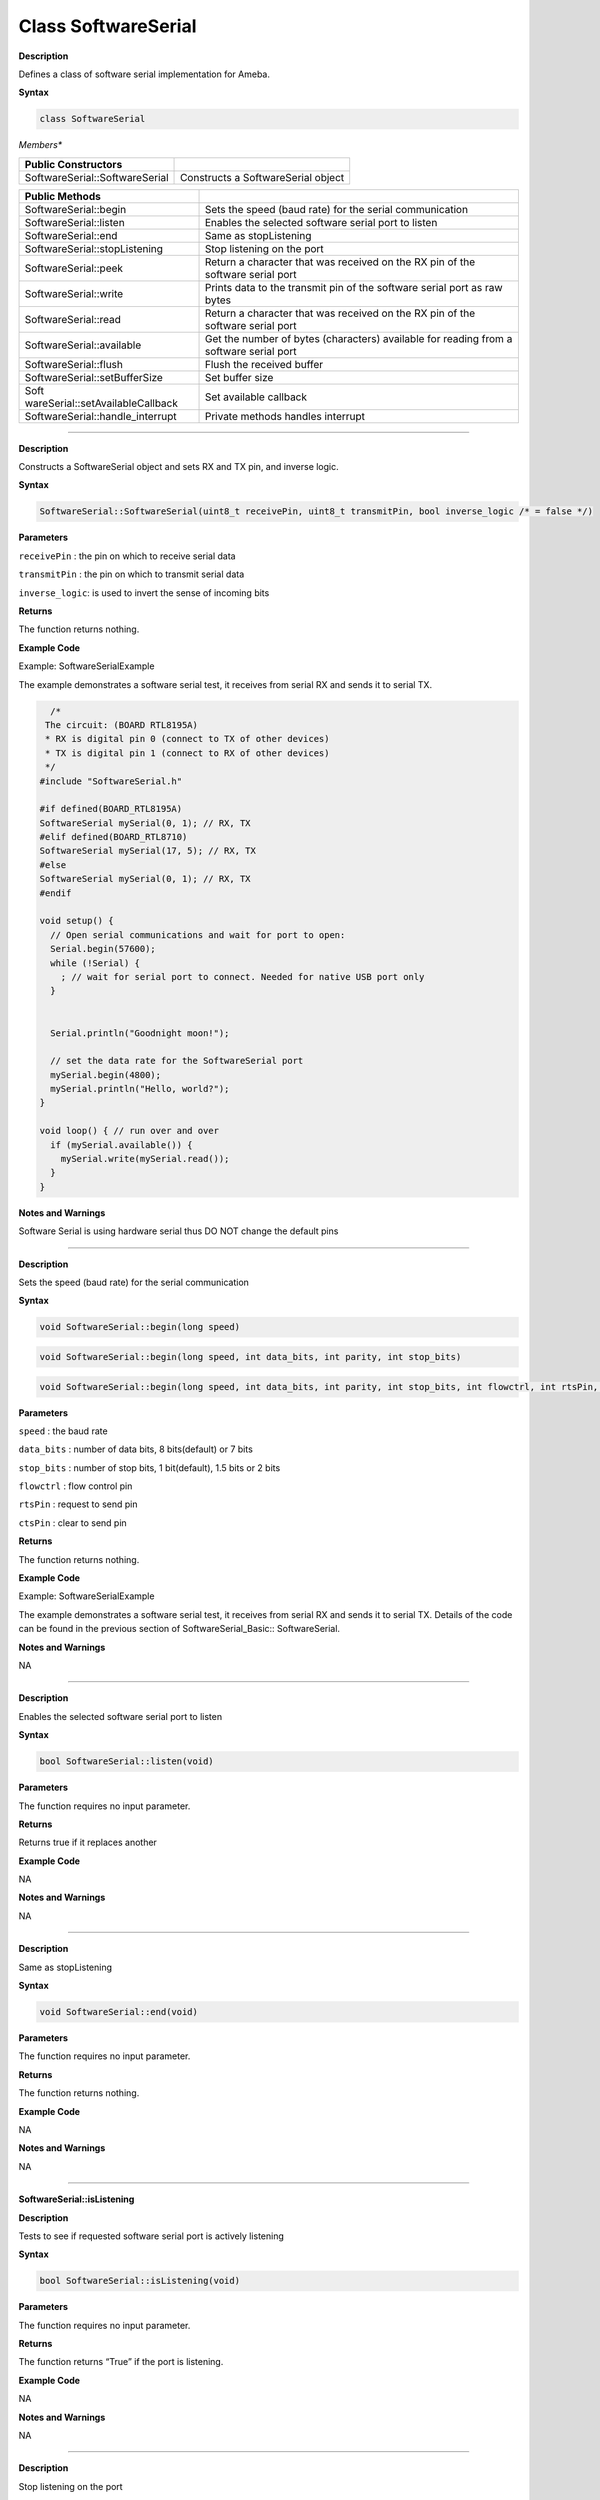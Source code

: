#####################
Class SoftwareSerial
#####################


**Description**

Defines a class of software serial implementation for Ameba.

**Syntax**

.. code:: cpp

  class SoftwareSerial

*Members**

+----------------------------------+----------------------------------+
| **Public Constructors**          |                                  |
+==================================+==================================+
| SoftwareSerial::SoftwareSerial   | Constructs a SoftwareSerial      |
|                                  | object                           |
+----------------------------------+----------------------------------+

+----------------------------------+----------------------------------+
| **Public Methods**               |                                  |
+==================================+==================================+
| SoftwareSerial::begin            | Sets the speed (baud rate) for   |
|                                  | the serial communication         |
+----------------------------------+----------------------------------+
| SoftwareSerial::listen           | Enables the selected software    |
|                                  | serial port to listen            |
+----------------------------------+----------------------------------+
| SoftwareSerial::end              | Same as stopListening            |
+----------------------------------+----------------------------------+
| SoftwareSerial::stopListening    | Stop listening on the port       |
+----------------------------------+----------------------------------+
| SoftwareSerial::peek             | Return a character that was      |
|                                  | received on the RX pin of the    |
|                                  | software serial port             |
+----------------------------------+----------------------------------+
| SoftwareSerial::write            | Prints data to the transmit pin  |
|                                  | of the software serial port as   |
|                                  | raw bytes                        |
+----------------------------------+----------------------------------+
| SoftwareSerial::read             | Return a character that was      |
|                                  | received on the RX pin of the    |
|                                  | software serial port             |
+----------------------------------+----------------------------------+
| SoftwareSerial::available        | Get the number of bytes          |
|                                  | (characters) available for       |
|                                  | reading from a software serial   |
|                                  | port                             |
+----------------------------------+----------------------------------+
| SoftwareSerial::flush            | Flush the received buffer        |
+----------------------------------+----------------------------------+
| SoftwareSerial::setBufferSize    | Set buffer size                  |
+----------------------------------+----------------------------------+
| Soft                             | Set available callback           |
| wareSerial::setAvailableCallback |                                  |
+----------------------------------+----------------------------------+
| SoftwareSerial::handle_interrupt | Private methods handles          |
|                                  | interrupt                        |
+----------------------------------+----------------------------------+

-----

.. method:: SoftwareSerial::SoftwareSerial


**Description**

Constructs a SoftwareSerial object and sets RX and TX pin, and inverse
logic.

**Syntax**

.. code:: cpp

  SoftwareSerial::SoftwareSerial(uint8_t receivePin, uint8_t transmitPin, bool inverse_logic /* = false */)

**Parameters**

``receivePin`` : the pin on which to receive serial data

``transmitPin`` : the pin on which to transmit serial data

``inverse_logic``: is used to invert the sense of incoming bits

**Returns**

The function returns nothing.

**Example Code**

Example: SoftwareSerialExample

The example demonstrates a software serial test, it receives from
serial RX and sends it to serial TX.

.. code:: cpp

    /* 
   The circuit: (BOARD RTL8195A) 
   * RX is digital pin 0 (connect to TX of other devices) 
   * TX is digital pin 1 (connect to RX of other devices) 
   */  
  #include "SoftwareSerial.h"   

  #if defined(BOARD_RTL8195A)  
  SoftwareSerial mySerial(0, 1); // RX, TX  
  #elif defined(BOARD_RTL8710)  
  SoftwareSerial mySerial(17, 5); // RX, TX  
  #else  
  SoftwareSerial mySerial(0, 1); // RX, TX  
  #endif  

  void setup() {  
    // Open serial communications and wait for port to open:  
    Serial.begin(57600);  
    while (!Serial) {  
      ; // wait for serial port to connect. Needed for native USB port only  
    }  


    Serial.println("Goodnight moon!");  

    // set the data rate for the SoftwareSerial port  
    mySerial.begin(4800);  
    mySerial.println("Hello, world?");  
  }  

  void loop() { // run over and over  
    if (mySerial.available()) {  
      mySerial.write(mySerial.read());  
    }  
  }


**Notes and Warnings**

Software Serial is using hardware serial thus DO NOT change the
default pins

-----

.. method:: SoftwareSerial::begin


**Description**

Sets the speed (baud rate) for the serial communication

**Syntax**

.. code:: cpp

  void SoftwareSerial::begin(long speed)

.. code:: cpp

  void SoftwareSerial::begin(long speed, int data_bits, int parity, int stop_bits)

.. code:: cpp

  void SoftwareSerial::begin(long speed, int data_bits, int parity, int stop_bits, int flowctrl, int rtsPin, int ctsPin)

**Parameters**

``speed`` : the baud rate

``data_bits`` : number of data bits, 8 bits(default) or 7 bits

``stop_bits`` : number of stop bits, 1 bit(default), 1.5 bits or 2 bits

``flowctrl`` : flow control pin

``rtsPin`` : request to send pin

``ctsPin`` : clear to send pin

**Returns**

The function returns nothing.

**Example Code**

Example: SoftwareSerialExample

The example demonstrates a software serial test, it receives from
serial RX and sends it to serial TX. Details of the code can be found
in the previous section of SoftwareSerial_Basic:: SoftwareSerial.

**Notes and Warnings**

NA

-----

.. method:: SoftwareSerial::listen

**Description**

Enables the selected software serial port to listen

**Syntax**

.. code:: cpp

  bool SoftwareSerial::listen(void)

**Parameters**

The function requires no input parameter.

**Returns**

Returns true if it replaces another

**Example Code**

NA

**Notes and Warnings**

NA

-----

.. method:: SoftwareSerial::end


**Description**

Same as stopListening

**Syntax**

.. code:: cpp

  void SoftwareSerial::end(void)

**Parameters**

The function requires no input parameter.

**Returns**

The function returns nothing.

**Example Code**

NA

**Notes and Warnings**

NA

-----

**SoftwareSerial::isListening**


**Description**

Tests to see if requested software serial port is actively listening

**Syntax**

.. code:: cpp

  bool SoftwareSerial::isListening(void)

**Parameters**

The function requires no input parameter.

**Returns**

The function returns “True” if the port is listening.

**Example Code**

NA

**Notes and Warnings**

NA

-----

.. method:: SoftwareSerial::stopListening


**Description**

Stop listening on the port

**Syntax**

.. code:: cpp

  bool SoftwareSerial::stopListening(void)

**Parameters**

The function requires no input parameter.

**Returns**

The function returns “True” if listening on the port is stopped.

**Example Code**

NA

**Notes and Warnings**

NA

-----

.. method:: SoftwareSerial::peek


**Description**

Return a character that was received on the RX pin of the software
serial port

**Syntax**

.. code:: cpp

  int SoftwareSerial::peek(void)

**Parameters**

The function requires no input parameter.

**Returns**

The function returns the character read, or returns “-1” if none is

available.

**Example Code**

NA

**Notes and Warnings**

NA

-----

.. method:: SoftwareSerial::write


**Description**

Prints data to the transmit pin of the software serial port as raw
bytes

**Syntax**

.. code:: cpp

  size_t SoftwareSerial::write(uint8_t b)

**Parameters**

``b`` : byte to be written

**Returns**

The function returns the number of bytes written.

**Example Code**

Example: SoftwareSerialExample

The example demonstrates a software serial test, it receives from
serial RX and sends it to serial TX. Details of the code can be found
in the previous section of SoftwareSerial:: SoftwareSerial.

**Notes and Warnings**

NA

------

.. method:: SoftwareSerial::read


**Description**

Return a character that was received on the RX pin of the software
serial port

**Syntax**

.. code:: cpp

  int SoftwareSerial::read(void)

**Parameters**

The function requires no input parameter.

**Returns**

The function returns the character read, or -1 if none is available.

**Example Code**

Example: SoftwareSerialExample

The example demonstrates a software serial test, it receives from
serial RX and sends it to serial TX. Details of the code can be found
in the previous section of SoftwareSerial:: SoftwareSerial.

**Notes and Warnings**

NA

-----

.. method:: SoftwareSerial::available


**Description**

Get the number of bytes available for reading from a software serial

port

**Syntax**

.. code:: cpp

  int SoftwareSerial::available(void)

**Parameters**

The function requires no input parameter.

**Returns**

The function returns the number of bytes available to read.

**Example Code**

Example: SoftwareSerialExample

The example demonstrates a software serial test, it receives from
serial RX and sends it to serial TX. Details of the code can be found
in the previous section of SoftwareSerial:: SoftwareSerial.

**Notes and Warnings**

NA

-----

.. method:: SoftwareSerial::flush


**Description**

Flush the received buffer

**Syntax**

.. code:: cpp

  void SoftwareSerial::flush(void)

**Parameters**

The function requires no input parameter.

**Returns**

The function returns nothing.

**Example Code**

NA

**Notes and Warnings**

NA

-----

.. method:: SoftwareSerial::setBufferSize


**Description**

Set buffer size

**Syntax**

.. code:: cpp

  void SoftwareSerial::setBufferSize(uint32_t buffer_size)

**Parameters**

``buffer_size`` : the size of the serial buffer

**Returns**

The function returns nothing.

**Example Code**

NA

**Notes and Warnings**

NA

-----

.. method:: SoftwareSerial::setAvailableCallback


**Description**

Set available callback

**Syntax**

.. code:: cpp

  void SoftwareSerial::setAvailableCallback(void (*callback)(char c))

**Parameters**

``*callback``: user-defined serial callback function

**Returns**

The function returns nothing.

**Example Code**

Example: SoftwareSerialIrqCallback

This example demonstrates the software serial testing using IRQ
callback and semaphore. Set callback function “mySerialCalback” to
software serial. Whenever there is data comes in, “mySerialCallback”
is invoked. In this sketch, it does nothing until the end of the line.
And then it sends a semaphore. The loop() uses a non-busy loop to wait
for the semaphore. To test this sketch, you need to type something on
software serial and then press Enter.

.. code:: cpp


  /* 
 The circuit: (BOARD RTL8195A) 
 RX is digital pin 0 (connect to TX of other devices) 
 TX is digital pin 1 (connect to RX of other devices) 
 */  
 #include "SoftwareSerial.h"    
  
 #if defined(BOARD_RTL8195A)  
 SoftwareSerial mySerial(0, 1); // RX, TX  
 #elif defined(BOARD_RTL8710)  
 SoftwareSerial mySerial(17, 5); // RX, TX  
 #else  
 SoftwareSerial mySerial(0, 1); // RX, TX  
 #endif  
   
 uint32_t semaID;  
   
 // The callback is hooking at UART IRQ handler and please don't do heavy task here.
 void mySerialCallback(char c)  
 {  
   /*  The parameter c is only for peeking. The actual data is 
    *  still in the buffer of SoftwareSerial. 
    */  
   if (c == '\r' || c == '\n') {  
     os_semaphore_release(semaID);  
   }  
 }  
   
 void setup() {  
   // use 1 count for binary semaphore  
   semaID = os_semaphore_create(1);  
   
   // There is a token in the semaphore, clear it.  
   os_semaphore_wait(semaID, 0xFFFFFFFF);  
   
   // set the data rate for the SoftwareSerial port  
   mySerial.begin(38400);  
   mySerial.setAvailableCallback(mySerialCallback);  
 }  
   
 void loop() { // run over and over  
   // wait semaphore for 5s timeout  
   if (os_semaphore_wait(semaID, 5 * 1000)) {  
     // we got data before timeout  
     while(mySerial.available()) {  
       mySerial.print((char)mySerial.read());  
     }  
     mySerial.println();  
   } else {  
     mySerial.println("No data comes in.");  
   }  
 } 


**Notes and Warnings**

NA

-----

.. method:: SoftwareSerial::handle_interrupt


**Description**

A private method handles the interrupt

**Syntax**

.. code:: cpp

  void handle_interrupt(uint32_t id, uint32_t event)

**Parameters**

``id`` : the interupt id

``event`` : interrupt event

**Returns**

The function returns nothing.

**Example Code**

NA

**Notes and Warnings**

NA
